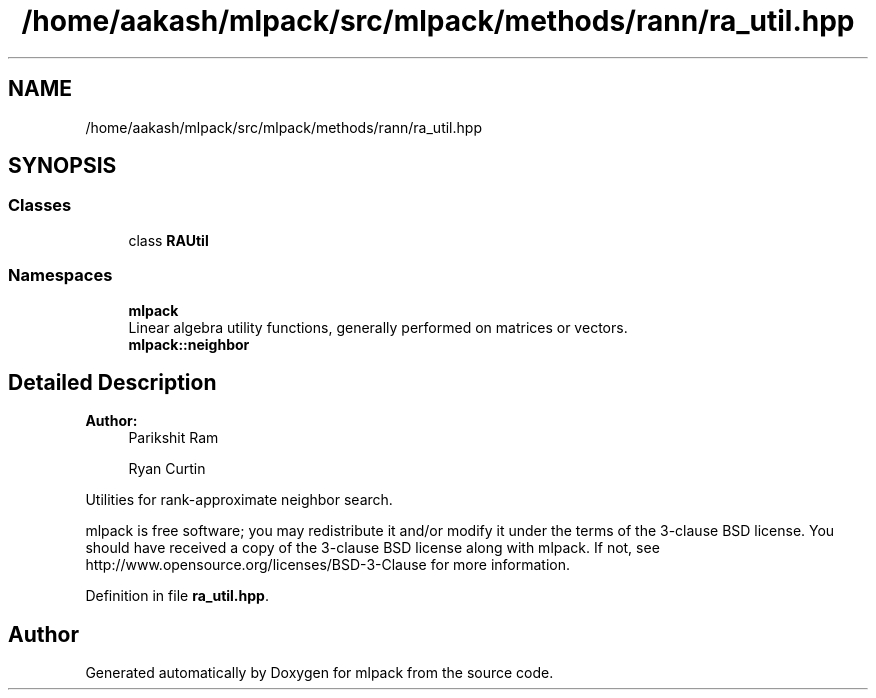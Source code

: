 .TH "/home/aakash/mlpack/src/mlpack/methods/rann/ra_util.hpp" 3 "Sun Aug 22 2021" "Version 3.4.2" "mlpack" \" -*- nroff -*-
.ad l
.nh
.SH NAME
/home/aakash/mlpack/src/mlpack/methods/rann/ra_util.hpp
.SH SYNOPSIS
.br
.PP
.SS "Classes"

.in +1c
.ti -1c
.RI "class \fBRAUtil\fP"
.br
.in -1c
.SS "Namespaces"

.in +1c
.ti -1c
.RI " \fBmlpack\fP"
.br
.RI "Linear algebra utility functions, generally performed on matrices or vectors\&. "
.ti -1c
.RI " \fBmlpack::neighbor\fP"
.br
.in -1c
.SH "Detailed Description"
.PP 

.PP
\fBAuthor:\fP
.RS 4
Parikshit Ram 
.PP
Ryan Curtin
.RE
.PP
Utilities for rank-approximate neighbor search\&.
.PP
mlpack is free software; you may redistribute it and/or modify it under the terms of the 3-clause BSD license\&. You should have received a copy of the 3-clause BSD license along with mlpack\&. If not, see http://www.opensource.org/licenses/BSD-3-Clause for more information\&. 
.PP
Definition in file \fBra_util\&.hpp\fP\&.
.SH "Author"
.PP 
Generated automatically by Doxygen for mlpack from the source code\&.

